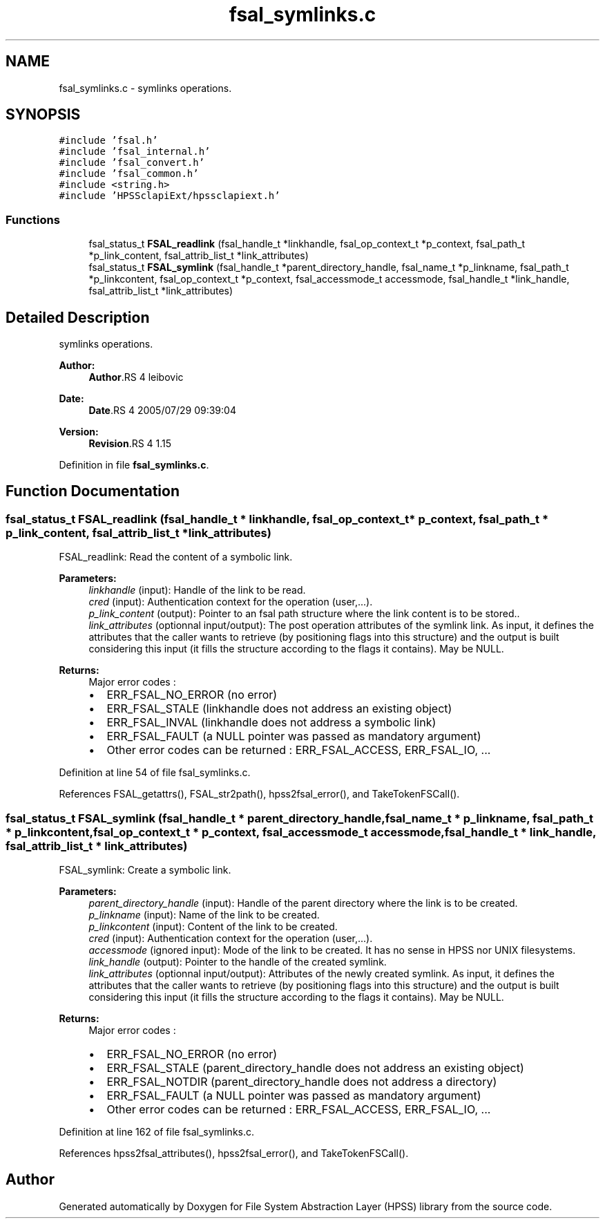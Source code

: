 .TH "fsal_symlinks.c" 3 "9 Apr 2008" "Version 0.2" "File System Abstraction Layer (HPSS) library" \" -*- nroff -*-
.ad l
.nh
.SH NAME
fsal_symlinks.c \- symlinks operations. 
.SH SYNOPSIS
.br
.PP
\fC#include 'fsal.h'\fP
.br
\fC#include 'fsal_internal.h'\fP
.br
\fC#include 'fsal_convert.h'\fP
.br
\fC#include 'fsal_common.h'\fP
.br
\fC#include <string.h>\fP
.br
\fC#include 'HPSSclapiExt/hpssclapiext.h'\fP
.br

.SS "Functions"

.in +1c
.ti -1c
.RI "fsal_status_t \fBFSAL_readlink\fP (fsal_handle_t *linkhandle, fsal_op_context_t *p_context, fsal_path_t *p_link_content, fsal_attrib_list_t *link_attributes)"
.br
.ti -1c
.RI "fsal_status_t \fBFSAL_symlink\fP (fsal_handle_t *parent_directory_handle, fsal_name_t *p_linkname, fsal_path_t *p_linkcontent, fsal_op_context_t *p_context, fsal_accessmode_t accessmode, fsal_handle_t *link_handle, fsal_attrib_list_t *link_attributes)"
.br
.in -1c
.SH "Detailed Description"
.PP 
symlinks operations. 

\fBAuthor:\fP
.RS 4
\fBAuthor\fP.RS 4
leibovic 
.RE
.PP
.RE
.PP
\fBDate:\fP
.RS 4
\fBDate\fP.RS 4
2005/07/29 09:39:04 
.RE
.PP
.RE
.PP
\fBVersion:\fP
.RS 4
\fBRevision\fP.RS 4
1.15 
.RE
.PP
.RE
.PP

.PP
Definition in file \fBfsal_symlinks.c\fP.
.SH "Function Documentation"
.PP 
.SS "fsal_status_t FSAL_readlink (fsal_handle_t * linkhandle, fsal_op_context_t * p_context, fsal_path_t * p_link_content, fsal_attrib_list_t * link_attributes)"
.PP
FSAL_readlink: Read the content of a symbolic link.
.PP
\fBParameters:\fP
.RS 4
\fIlinkhandle\fP (input): Handle of the link to be read. 
.br
\fIcred\fP (input): Authentication context for the operation (user,...). 
.br
\fIp_link_content\fP (output): Pointer to an fsal path structure where the link content is to be stored.. 
.br
\fIlink_attributes\fP (optionnal input/output): The post operation attributes of the symlink link. As input, it defines the attributes that the caller wants to retrieve (by positioning flags into this structure) and the output is built considering this input (it fills the structure according to the flags it contains). May be NULL.
.RE
.PP
\fBReturns:\fP
.RS 4
Major error codes :
.IP "\(bu" 2
ERR_FSAL_NO_ERROR (no error)
.IP "\(bu" 2
ERR_FSAL_STALE (linkhandle does not address an existing object)
.IP "\(bu" 2
ERR_FSAL_INVAL (linkhandle does not address a symbolic link)
.IP "\(bu" 2
ERR_FSAL_FAULT (a NULL pointer was passed as mandatory argument)
.IP "\(bu" 2
Other error codes can be returned : ERR_FSAL_ACCESS, ERR_FSAL_IO, ... 
.PP
.RE
.PP

.PP
Definition at line 54 of file fsal_symlinks.c.
.PP
References FSAL_getattrs(), FSAL_str2path(), hpss2fsal_error(), and TakeTokenFSCall().
.SS "fsal_status_t FSAL_symlink (fsal_handle_t * parent_directory_handle, fsal_name_t * p_linkname, fsal_path_t * p_linkcontent, fsal_op_context_t * p_context, fsal_accessmode_t accessmode, fsal_handle_t * link_handle, fsal_attrib_list_t * link_attributes)"
.PP
FSAL_symlink: Create a symbolic link.
.PP
\fBParameters:\fP
.RS 4
\fIparent_directory_handle\fP (input): Handle of the parent directory where the link is to be created. 
.br
\fIp_linkname\fP (input): Name of the link to be created. 
.br
\fIp_linkcontent\fP (input): Content of the link to be created. 
.br
\fIcred\fP (input): Authentication context for the operation (user,...). 
.br
\fIaccessmode\fP (ignored input): Mode of the link to be created. It has no sense in HPSS nor UNIX filesystems. 
.br
\fIlink_handle\fP (output): Pointer to the handle of the created symlink. 
.br
\fIlink_attributes\fP (optionnal input/output): Attributes of the newly created symlink. As input, it defines the attributes that the caller wants to retrieve (by positioning flags into this structure) and the output is built considering this input (it fills the structure according to the flags it contains). May be NULL.
.RE
.PP
\fBReturns:\fP
.RS 4
Major error codes :
.IP "\(bu" 2
ERR_FSAL_NO_ERROR (no error)
.IP "\(bu" 2
ERR_FSAL_STALE (parent_directory_handle does not address an existing object)
.IP "\(bu" 2
ERR_FSAL_NOTDIR (parent_directory_handle does not address a directory)
.IP "\(bu" 2
ERR_FSAL_FAULT (a NULL pointer was passed as mandatory argument)
.IP "\(bu" 2
Other error codes can be returned : ERR_FSAL_ACCESS, ERR_FSAL_IO, ... 
.PP
.RE
.PP

.PP
Definition at line 162 of file fsal_symlinks.c.
.PP
References hpss2fsal_attributes(), hpss2fsal_error(), and TakeTokenFSCall().
.SH "Author"
.PP 
Generated automatically by Doxygen for File System Abstraction Layer (HPSS) library from the source code.
